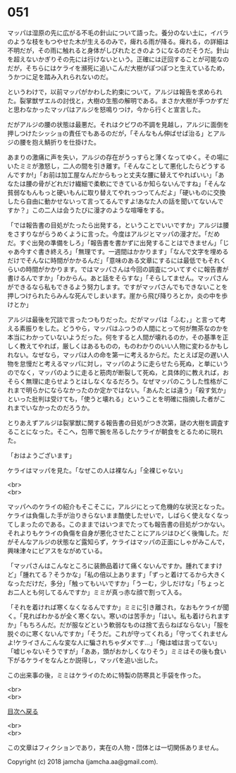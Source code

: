 #+OPTIONS: toc:nil
#+OPTIONS: \n:t

* 051

  マッパは湿原の先に広がる不毛の針山について語った。養分のない土に，イバラのような枝をもつやせた木が生えるのみで，痺れる雨が降る。痺れる，の詳細は不明だが，その雨に触れると身体がしびれたときのようになるのだそうだ。針山を超えないかぎりその先には行けないという。正確には迂回することが可能なのだが，そちらにはケライを瀕死に追いこんだ大樹がぽつぽつと生えているため，うかつに足を踏み入れられないのだ。

  というわけで，以前マッパがかわした約束について，アルジは報告を求められた。裂掌獣ザエルの討伐と，大樹の生態の解明である。まさか大樹が手つかずだと思わなかったマッパはアルジを怒鳴りつけ，今から行くと宣言した。

  だがアルジの腰の状態は最悪だ。それはクビワの不調を見越し，アルジに面倒を押しつけたシッショの責任でもあるのだが，「そんなもん伸ばせば治る」とアルジの腰を抱え鯖折りを仕掛けた。

  あまりの激痛に声を失い，アルジの存在がうっすらと薄くなってゆく。その場にいたミミが激怒し，二人の間を引き離す。「そんなことして悪化したらどうするんですか!」「お前は加工屋なんだからもっと丈夫な腰に替えてやればいい」「あなたは腰の骨がどれだけ繊細で柔軟にできているか知らないんですね」「そんな貧弱なもんもっと硬いもんに取り替えてやれっつってんだよ」「硬いものに交換したら自由に動かせないって言ってるんですよ!あなた人の話を聞いてないんですか？」この二人は会うたびに漫才のような喧嘩をする。

  「では報告書の目処がたったら出発する，ということでいいですか」アルジは腰をさすりながらうめくように言った。今度はアルジとマッパの漫才だ。「だめだ。すぐ出発の準備をしろ」「報告書を書かずに出発することはできません」「じゃあ今すぐ書き終えろ」「無理です。一週間はかかります」「なんで文字を埋めるだけでそんなに時間がかかるんだ」「意味のある文章にするには最低でもそれくらいの時間がかかります。ではマッパさんは今回の調査についてすぐに報告書が書けるんですか」「わからん。あと話をそらすな」「そらしてません。マッパさんができるなら私もできるよう努力します。ですがマッパさんでもできないことを押しつけられたらみんな死んでしまいます。崖から飛び降りろとか，炎の中を歩けとか」

  アルジは最後を冗談で言ったつもりだった。だがマッパは「ふむ，」と言って考える素振りをした。どうやら，マッパはふつうの人間にとって何が無茶なのかを本当にわかっていないようだった。何をすると人間が壊れるのか，その基準を正しく教えてやれば，厳しくはあるものの，ものわかりのいい人物に変わるかもしれない。なぜなら，マッパは人の命を第一に考えるからだ。たとえば足の遅い人物を怠慢だと考えるマッパに対し，マッパのように走らせたら死ぬ，と単にいうのでなく，マッパのように走ると筋肉が断裂して死ぬ，と具体的に教えれば，おそらく無理に走らせようとはしなくなるだろう。なぜマッパのこうした性格がこれまで明らかにならなかったのか定かではない。「あんたとは違う」「殺す気か」といった批判は受けても，「使うと壊れる」ということを明確に指摘した者がこれまでいなかったのだろうか。

  とりあえずアルジは裂掌獣に関する報告書の目処がつき次第，謎の大樹を調査することになった。そこへ，包帯で腕を吊るしたケライが朝食をとるために現れた。

  「おはようございます」

  ケライはマッパを見た。「なぜこの人は裸なん」「全裸じゃない」

  <br>
  <br>

  マッパへのケライの紹介もそこそこに，アルジにとって危機的な状況となった。ケライは負傷した手が治りきらないまま酷使したせいで，しばらく使えなくなってしまったのである。このままではいつまでたっても報告書の目処がつかない。それよりもケライの負傷を自身が悪化させたことにアルジはひどく後悔した。だがそんなアルジの状態など露知らず，ケライはマッパの正面にしゃがみこんで，興味津々にピアスをながめている。

  「マッパさんはこんなところに装飾品着けて痛くないんですか。腫れてますけど」「腫れてる？そうかな」「私の倍以上あります」「ずっと着けてるから大きくなっただけだ，多分」「触ってもいいですか」「うーむ，少しだけな」「ちょっとお二人とも何してるんですか」ミミが真っ赤な顔で割って入る。

  「それを着ければ寒くなくなるんですか」ミミに引き離され，なおもケライが聞く。「見ればわかるが全く寒くない。寒いのは苦手か」「はい。私も着けられますか」「もちろんだ。だが服などという軟弱なものは捨て去らねばならない」「服を脱ぐのに寒くないんですか」「そうだ。これが守ってくれる」「守ってくれませんよ!ケライさんこんな変な人に騙されちゃダメです…」「俺は嘘は言ってない」「嘘じゃないそうですが」「ああ，頭がおかしくなりそう」ミミはその後も食い下がるケライをなんとか説得し，マッパを追い出した。

  この出来事の後，ミミはケライのために特製の防寒具と手袋を作った。

  <br>
  <br>
  
  [[https://github.com/jamcha-aa/OblivionReports/blob/master/README.md][目次へ戻る]]
  
  <br>
  <br>

  この文章はフィクションであり，実在の人物・団体とは一切関係ありません。

  Copyright (c) 2018 jamcha (jamcha.aa@gmail.com).

  [[http://creativecommons.org/licenses/by-nc-sa/4.0/deed][file:http://i.creativecommons.org/l/by-nc-sa/4.0/88x31.png]]
